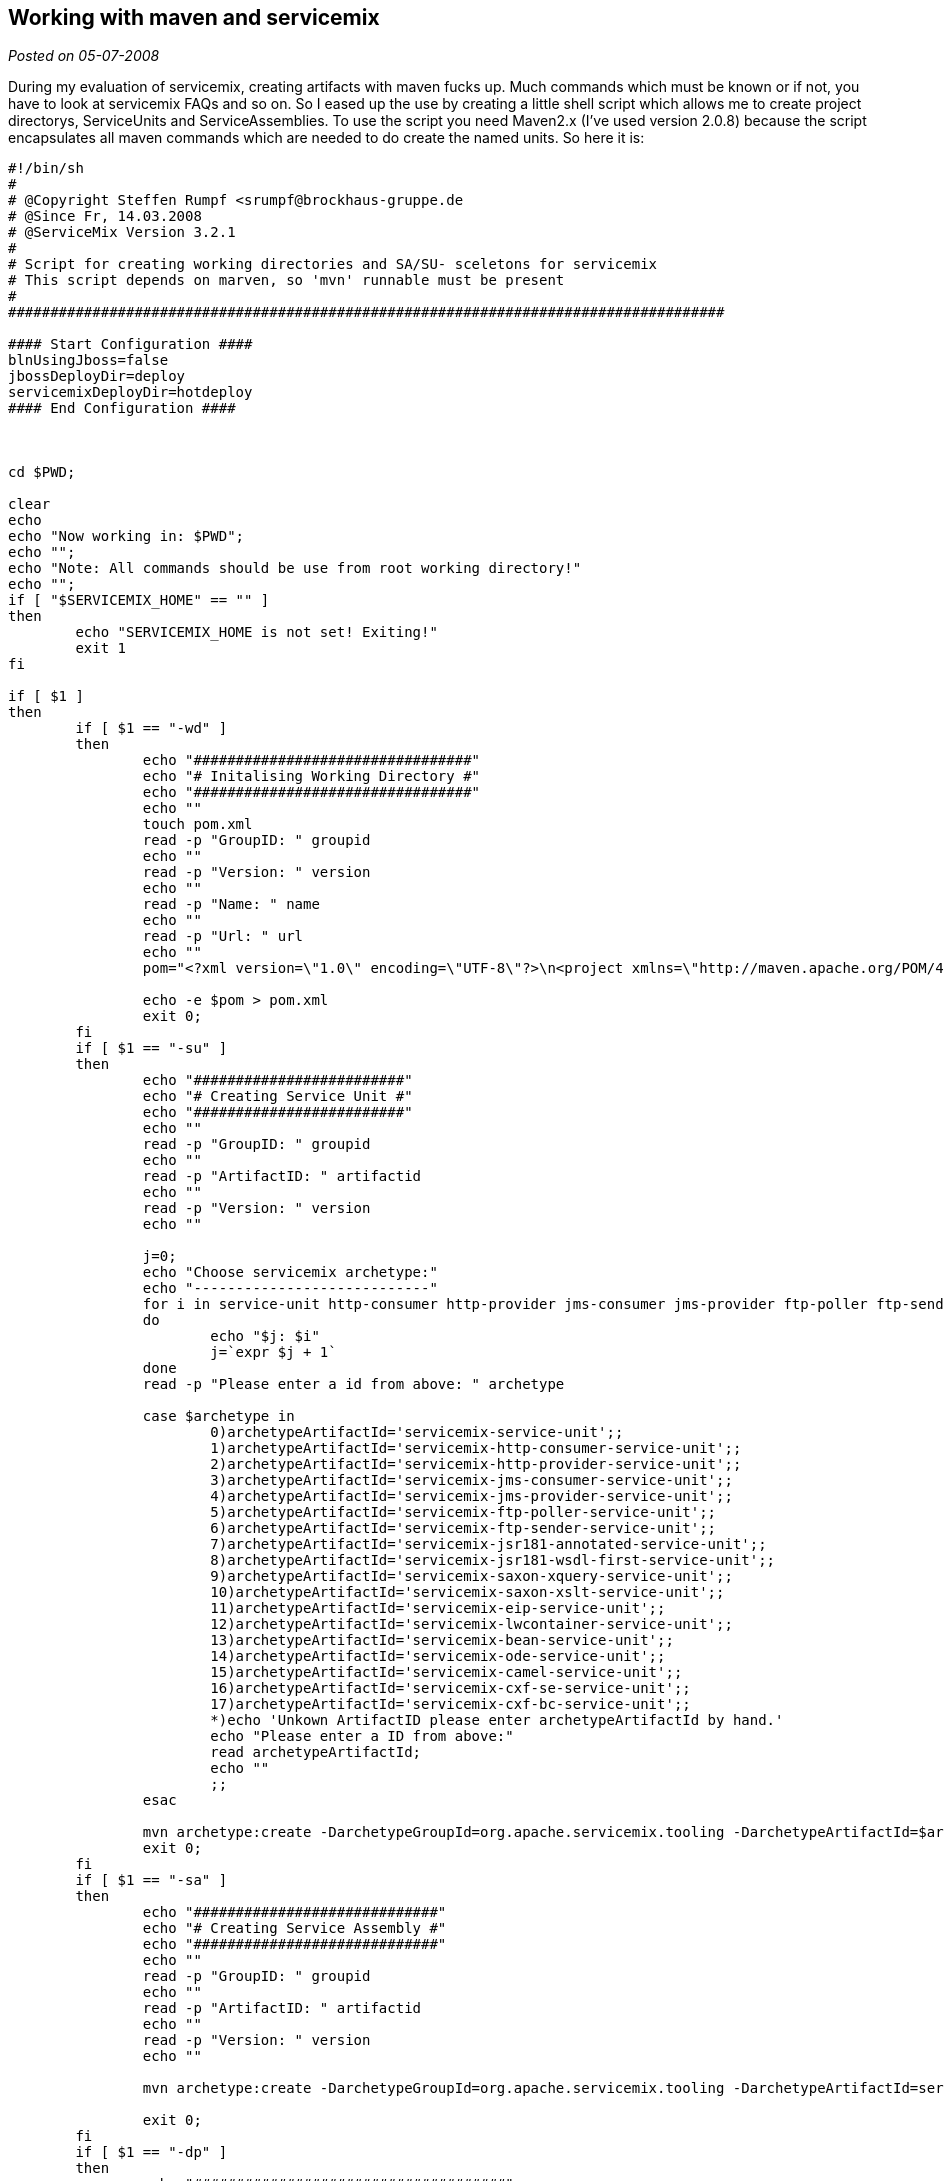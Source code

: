 :source-highlighter: highlightjs
:linkattrs:
:site-date: 05-07-2008

== Working with maven and servicemix

_Posted on {site-date}_

During my evaluation of servicemix, creating artifacts with maven fucks up. Much commands which must be known or if not, you have to look at servicemix FAQs and so on. So I eased up the use by creating a little shell script which allows me to create  project directorys, ServiceUnits and ServiceAssemblies. To use the script you need Maven2.x (I've used version 2.0.8) because the script encapsulates all maven commands which are needed to do create the named units. So here it is:

[source,sh]
----
#!/bin/sh
#
# @Copyright Steffen Rumpf <srumpf@brockhaus-gruppe.de
# @Since Fr, 14.03.2008
# @ServiceMix Version 3.2.1
#
# Script for creating working directories and SA/SU- sceletons for servicemix
# This script depends on marven, so 'mvn' runnable must be present
#
#####################################################################################

#### Start Configuration ####
blnUsingJboss=false
jbossDeployDir=deploy
servicemixDeployDir=hotdeploy
#### End Configuration ####



cd $PWD;

clear
echo 
echo "Now working in: $PWD";
echo "";
echo "Note: All commands should be use from root working directory!"
echo "";
if [ "$SERVICEMIX_HOME" == "" ]
then
	echo "SERVICEMIX_HOME is not set! Exiting!"
	exit 1
fi

if [ $1 ]
then
	if [ $1 == "-wd" ]
	then
		echo "#################################"
		echo "# Initalising Working Directory #"
		echo "#################################"
		echo ""
		touch pom.xml
		read -p "GroupID: " groupid
		echo ""
		read -p "Version: " version
		echo ""
		read -p "Name: " name
		echo ""
		read -p "Url: " url
		echo ""
		pom="<?xml version=\"1.0\" encoding=\"UTF-8\"?>\n<project xmlns=\"http://maven.apache.org/POM/4.0.0\"\n\txmlns:xsi=\"http://www.w3.org/2001/XMLSchema-instance\"\n\txsi:schemaLocation=\"http://maven.apache.org/POM/4.0.0 http://maven.apache.org/maven-v4_0_0.xsd\">\n\t<modelVersion>4.0.0</modelVersion>\n\t<groupId>$groupid</groupId>\n\t<artifactId>parent</artifactId>\n\t<version>$version</version>\n\t<packaging>pom</packaging>\n\t<name>$name</name>\n\t<url>$url</url>\n</project>"

		echo -e $pom > pom.xml
		exit 0;
	fi
	if [ $1 == "-su" ]
	then
		echo "#########################"
		echo "# Creating Service Unit #"
		echo "#########################"
		echo ""
		read -p "GroupID: " groupid
		echo ""
		read -p "ArtifactID: " artifactid
		echo ""
		read -p "Version: " version
		echo ""
		
		j=0;
		echo "Choose servicemix archetype:"
		echo "----------------------------"
		for i in service-unit http-consumer http-provider jms-consumer jms-provider ftp-poller ftp-sender jsr181-annotated jsr181-wsdl-first saxon-xquery saxon-xslt eip lwcontainer bean ode camel cxf-se cxf-bc
		do 
			echo "$j: $i"
			j=`expr $j + 1`
		done
		read -p "Please enter a id from above: " archetype

		case $archetype in
			0)archetypeArtifactId='servicemix-service-unit';;
			1)archetypeArtifactId='servicemix-http-consumer-service-unit';;
			2)archetypeArtifactId='servicemix-http-provider-service-unit';;
			3)archetypeArtifactId='servicemix-jms-consumer-service-unit';;
			4)archetypeArtifactId='servicemix-jms-provider-service-unit';;
			5)archetypeArtifactId='servicemix-ftp-poller-service-unit';;
			6)archetypeArtifactId='servicemix-ftp-sender-service-unit';;
			7)archetypeArtifactId='servicemix-jsr181-annotated-service-unit';;
			8)archetypeArtifactId='servicemix-jsr181-wsdl-first-service-unit';;
			9)archetypeArtifactId='servicemix-saxon-xquery-service-unit';;
			10)archetypeArtifactId='servicemix-saxon-xslt-service-unit';;
			11)archetypeArtifactId='servicemix-eip-service-unit';;
			12)archetypeArtifactId='servicemix-lwcontainer-service-unit';;
			13)archetypeArtifactId='servicemix-bean-service-unit';;
			14)archetypeArtifactId='servicemix-ode-service-unit';;
			15)archetypeArtifactId='servicemix-camel-service-unit';;
			16)archetypeArtifactId='servicemix-cxf-se-service-unit';;
			17)archetypeArtifactId='servicemix-cxf-bc-service-unit';;
			*)echo 'Unkown ArtifactID please enter archetypeArtifactId by hand.'
			echo "Please enter a ID from above:"
			read archetypeArtifactId;
			echo ""
			;;
		esac

		mvn archetype:create -DarchetypeGroupId=org.apache.servicemix.tooling -DarchetypeArtifactId=$archetypeArtifactId -DgroupId=$groupid -DartifactId=$artifactid -Dversion=$version
		exit 0;
	fi
	if [ $1 == "-sa" ]
	then
		echo "#############################"
		echo "# Creating Service Assembly #"
		echo "#############################"
		echo ""
		read -p "GroupID: " groupid
		echo ""
		read -p "ArtifactID: " artifactid
		echo ""
		read -p "Version: " version
		echo ""
	
		mvn archetype:create -DarchetypeGroupId=org.apache.servicemix.tooling -DarchetypeArtifactId=servicemix-service-assembly -DgroupId=$groupid -DartifactId=$artifactid -Dversion=$version

		exit 0;
	fi
	if [ $1 == "-dp" ]
	then
		echo "#####################################"
		echo "# Deploying Project into ServiceMix #"
		echo "#####################################"
		echo ""
		read -p "Should maven run first (mvn clean install)? [yes/no]: " runmvn
		while [ "$runmvn" != "yes" -a "$runmvn" != "no" ]
		do
			read -p "Plz type yes or no! " runmvn
		done
		if [ $runmvn == "yes" ]
		then
			mvn clean install
			echo "mvn finished with status: $?"
			echo ""
			if [ $? != 0 ] 
			then
				exit 0
			fi
		fi
		echo ""
		echo "Please enter your SA directory"
		read -p "$PWD must not be given: " sadir

		if [ "$blnUsingJboss" == "true" ] 
		then
			cp $PWD/$sadir/target/*.jar $SERVICEMIX_HOME/$jbossDeployDir
		else
			cp $PWD/$sadir/target/*.jar $SERVICEMIX_HOME/$servicemixDeployDir
		fi

		exit 0;
	fi
fi

echo "Usage:"
echo "-wd	creates a new working directory"
echo "-su	creates a new service unit"
echo "-sa	creates a new service assembly"
echo "-dp	deploy the current project"
echo "-h	shows this help"
----
There is also a tool available for workin with ServiceMix its called Cimero2 (its a plugin for Eclipse) but its in beta status and will hopefully be maintained and extended in the next time. For this plugin I've created some of the  BindingComponents which should be used within ServiceMix here you can get them:

- link:misc/servicemix-jdbc-bc.xml[servicemix-jdbc-bc.xml, window="_blank"] used for the Spagic jdbc component (Spagic is an ServiceMix based open source ESB)
- link:misc/servicemix-lightweight-container.xml[servicemix-lightweight-container.xml, window="_blank"]